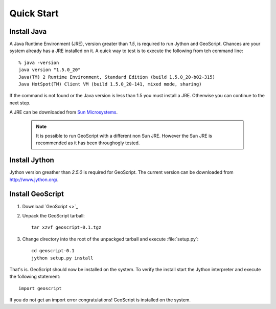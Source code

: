 .. _quickstart:

Quick Start
===========

Install Java
------------

A Java Runtime Environment (JRE), version greater than *1.5*, is required to run Jython and GeoScript. Chances are your system already has a JRE installed on it. A quick way to test is to execute the following from teh command line::

   % java -version
   java version "1.5.0_20"
   Java(TM) 2 Runtime Environment, Standard Edition (build 1.5.0_20-b02-315)
   Java HotSpot(TM) Client VM (build 1.5.0_20-141, mixed mode, sharing)

If the command is not found or the Java version is less than 1.5 you must install a JRE. Otherwise you can continue to the next step.

A JRE can be downloaded from `Sun Microsystems <http://java.sun.com/javase/downloads/index.jsp>`_. 

  .. note:: It is possible to run GeoScript with a different non Sun JRE. However the Sun JRE is recommended as it has been throughogly tested.

Install Jython
--------------

Jython version greather than *2.5.0* is required for GeoScript. The current version can be downloaded from http://www.jython.org/.

Install GeoScript
-----------------

#. Download `GeoScript <>`_

#. Unpack the GeoScript tarball::

     tar xzvf geoscript-0.1.tgz 

#. Change directory into the root of the unpackged tarball and execute :file:`setup.py`::

     cd geoscript-0.1
     jython setup.py install

That's is. GeoScript should now be installed on the system. To verify the install start the Jython interpreter and execute the following statement::

     import geoscript

If you do not get an import error congratulations! GeoScript is installed on the system.
     

